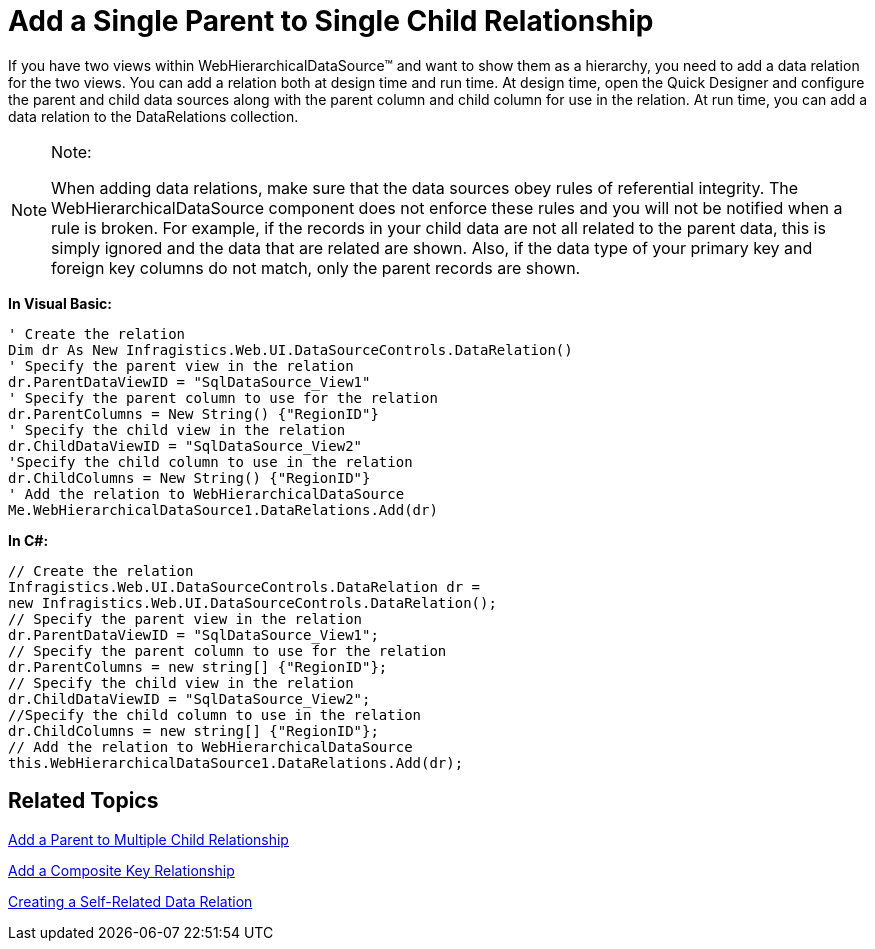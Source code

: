 ﻿////

|metadata|
{
    "name": "webhierarchicaldatasource-add-a-single-parent-to-single-child-relationship",
    "controlName": ["WebHierarchicalDataSource"],
    "tags": ["Data Presentation","Sample Data Source"],
    "guid": "{C25CA065-45C9-4864-9CB3-1920A03F88E5}",  
    "buildFlags": [],
    "createdOn": "2008-05-05T15:46:34Z"
}
|metadata|
////

= Add a Single Parent to Single Child Relationship

If you have two views within WebHierarchicalDataSource™ and want to show them as a hierarchy, you need to add a data relation for the two views. You can add a relation both at design time and run time. At design time, open the Quick Designer and configure the parent and child data sources along with the parent column and child column for use in the relation. At run time, you can add a data relation to the DataRelations collection.

.Note:
[NOTE]
====
When adding data relations, make sure that the data sources obey rules of referential integrity. The WebHierarchicalDataSource component does not enforce these rules and you will not be notified when a rule is broken. For example, if the records in your child data are not all related to the parent data, this is simply ignored and the data that are related are shown. Also, if the data type of your primary key and foreign key columns do not match, only the parent records are shown.
====

*In Visual Basic:*

----
' Create the relation 
Dim dr As New Infragistics.Web.UI.DataSourceControls.DataRelation() 
' Specify the parent view in the relation 
dr.ParentDataViewID = "SqlDataSource_View1" 
' Specify the parent column to use for the relation 
dr.ParentColumns = New String() {"RegionID"} 
' Specify the child view in the relation 
dr.ChildDataViewID = "SqlDataSource_View2" 
'Specify the child column to use in the relation 
dr.ChildColumns = New String() {"RegionID"} 
' Add the relation to WebHierarchicalDataSource 
Me.WebHierarchicalDataSource1.DataRelations.Add(dr)
----

*In C#:*

----
// Create the relation
Infragistics.Web.UI.DataSourceControls.DataRelation dr = 
new Infragistics.Web.UI.DataSourceControls.DataRelation();
// Specify the parent view in the relation
dr.ParentDataViewID = "SqlDataSource_View1";
// Specify the parent column to use for the relation
dr.ParentColumns = new string[] {"RegionID"};
// Specify the child view in the relation
dr.ChildDataViewID = "SqlDataSource_View2";
//Specify the child column to use in the relation
dr.ChildColumns = new string[] {"RegionID"};
// Add the relation to WebHierarchicalDataSource
this.WebHierarchicalDataSource1.DataRelations.Add(dr);
----

== Related Topics

link:webhierarchicaldatasource-add-a-parent-to-multiple-child-relationship.html[Add a Parent to Multiple Child Relationship]

link:webhierarchicaldatasource-add-a-composite-key-relationship.html[Add a Composite Key Relationship]

link:webhierarchicaldatasource-creating-a-self-related-data-relation.html[Creating a Self-Related Data Relation]